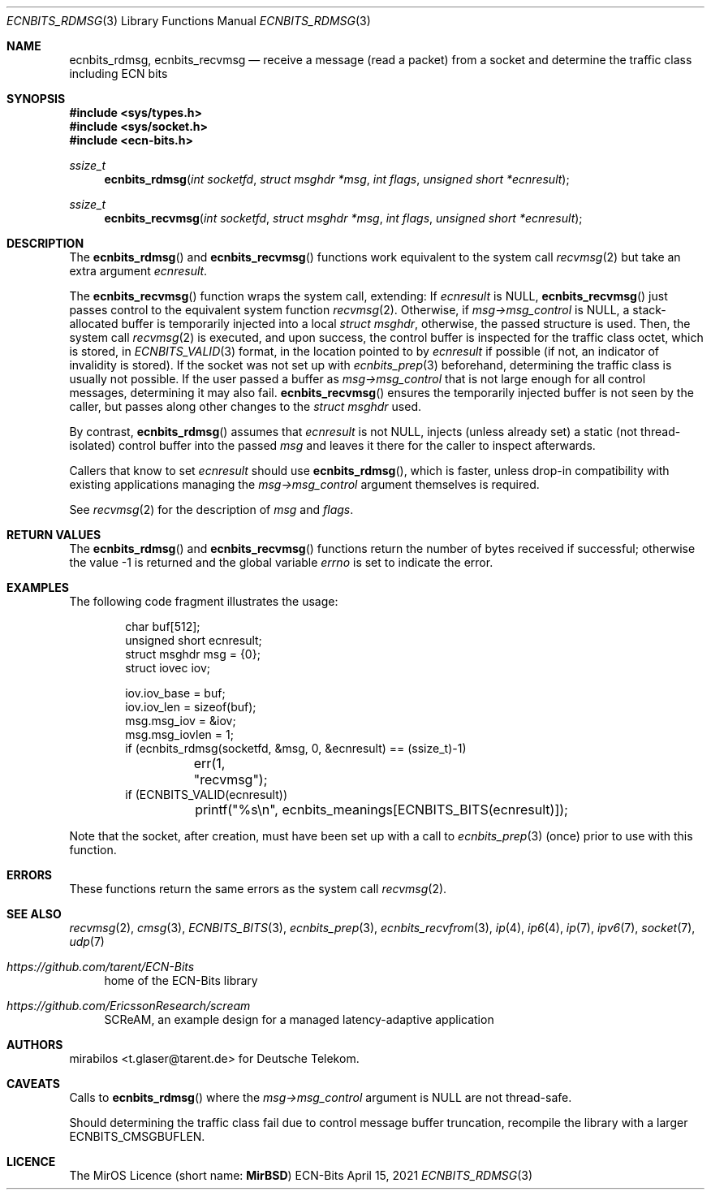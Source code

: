 .\" -*- mode: nroff -*-
.\"-
.\" Copyright © 2008, 2009, 2010, 2016, 2018, 2020
.\"	mirabilos <m@mirbsd.org>
.\" Copyright © 2020, 2021
.\"	mirabilos <t.glaser@tarent.de>
.\" Licensor: Deutsche Telekom
.\"
.\" Provided that these terms and disclaimer and all copyright notices
.\" are retained or reproduced in an accompanying document, permission
.\" is granted to deal in this work without restriction, including un‐
.\" limited rights to use, publicly perform, distribute, sell, modify,
.\" merge, give away, or sublicence.
.\"
.\" This work is provided “AS IS” and WITHOUT WARRANTY of any kind, to
.\" the utmost extent permitted by applicable law, neither express nor
.\" implied; without malicious intent or gross negligence. In no event
.\" may a licensor, author or contributor be held liable for indirect,
.\" direct, other damage, loss, or other issues arising in any way out
.\" of dealing in the work, even if advised of the possibility of such
.\" damage or existence of a defect, except proven that it results out
.\" of said person’s immediate fault when using the work as intended.
.\"-
.\" Try to make GNU groff and AT&T nroff more compatible
.\" * ` generates ‘ in gnroff, so use \`
.\" * ' generates ’ in gnroff, \' generates ´, so use \*(aq
.\" * - generates ‐ in gnroff, \- generates −, so .tr it to -
.\"   thus use - for hyphens and \- for minus signs and option dashes
.\" * ~ is size-reduced and placed atop in groff, so use \*(TI
.\" * ^ is size-reduced and placed atop in groff, so use \*(ha
.\" * \(en does not work in nroff, so use \*(en for a solo en dash
.\" *   and \*(EM for a correctly spaced em dash
.\" * <>| are problematic, so redefine and use \*(Lt\*(Gt\*(Ba
.\" Also make sure to use \& *before* a punctuation char that is to not
.\" be interpreted as punctuation, and especially with two-letter words
.\" but also (after) a period that does not end a sentence (“e.g.\&”).
.\" The section after the "doc" macropackage has been loaded contains
.\" additional code to convene between the UCB mdoc macropackage (and
.\" its variant as BSD mdoc in groff) and the GNU mdoc macropackage.
.\"
.ie \n(.g \{\
.	if \*[.T]ascii .tr \-\N'45'
.	if \*[.T]latin1 .tr \-\N'45'
.	if \*[.T]utf8 .tr \-\N'45'
.	ds <= \[<=]
.	ds >= \[>=]
.	ds Rq \[rq]
.	ds Lq \[lq]
.	ds sL \(aq
.	ds sR \(aq
.	if \*[.T]utf8 .ds sL `
.	if \*[.T]ps .ds sL `
.	if \*[.T]utf8 .ds sR '
.	if \*[.T]ps .ds sR '
.	ds aq \(aq
.	ds TI \(ti
.	ds ha \(ha
.	ds en \(en
.\}
.el \{\
.	ds aq '
.	ds TI ~
.	ds ha ^
.	ds en \(em
.\}
.ie n \{\
.	ds EM \ \*(en\ \&
.\}
.el \{\
.	ds EM \f(TR\^\(em\^\fP
.\}
.\"
.\" Implement .Dd with the Mdocdate RCS keyword
.\"
.rn Dd xD
.de Dd
.ie \\$1$Mdocdate: \{\
.	xD \\$2 \\$3, \\$4
.\}
.el .xD \\$1 \\$2 \\$3 \\$4 \\$5 \\$6 \\$7 \\$8
..
.\"
.\" .Dd must come before the macropackage-specific setup code.
.\"
.Dd $Mdocdate: April 15 2021 $
.\"
.\" Check which macro package we use, and do other -mdoc setup.
.\"
.ie \n(.g \{\
.	if \*[.T]utf8 .tr \[la]\*(Lt
.	if \*[.T]utf8 .tr \[ra]\*(Gt
.	ie d volume-ds-1 .ds tT gnu
.	el .ie d doc-volume-ds-1 .ds tT gnp
.	el .ds tT bsd
.\}
.el .ds tT ucb
.\"-
.Dt ECNBITS_RDMSG 3
.Os ECN-Bits
.Sh NAME
.Nm ecnbits_rdmsg ,
.Nm ecnbits_recvmsg
.Nd "receive a message (read a packet) from a socket and determine the traffic class including ECN bits"
.Sh SYNOPSIS
.In sys/types.h
.In sys/socket.h
.In ecn\-bits.h
.Ft ssize_t
.Fn ecnbits_rdmsg "int socketfd" "struct msghdr *msg" "int flags" "unsigned short *ecnresult"
.Ft ssize_t
.Fn ecnbits_recvmsg "int socketfd" "struct msghdr *msg" "int flags" "unsigned short *ecnresult"
.Sh DESCRIPTION
The
.Fn ecnbits_rdmsg
and
.Fn ecnbits_recvmsg
functions work equivalent to the system call
.Xr recvmsg 2
but take an extra argument
.Ar ecnresult .
.Pp
The
.Fn ecnbits_recvmsg
function wraps the system call, extending:
If
.Ar ecnresult
is
.Dv NULL ,
.Fn ecnbits_recvmsg
just passes control to the equivalent system function
.Xr recvmsg 2 .
Otherwise, if
.Ar msg\-\*(Gtmsg_control
is
.Dv NULL ,
a stack-allocated buffer is temporarily injected into a local
.Vt struct msghdr ,
otherwise, the passed structure is used.
Then, the system call
.Xr recvmsg 2
is executed, and upon success, the control buffer is inspected
for the traffic class octet, which is stored, in
.Xr ECNBITS_VALID 3
format, in the location pointed to by
.Ar ecnresult
if possible (if not, an indicator of invalidity is stored).
If the socket was not set up with
.Xr ecnbits_prep 3
beforehand, determining the traffic class is usually not possible.
If the user passed a buffer as
.Ar msg\-\*(Gtmsg_control
that is not large enough for all control messages, determining
it may also fail.
.Fn ecnbits_recvmsg
ensures the temporarily injected buffer is not seen by the caller,
but passes along other changes to the
.Vt struct msghdr
used.
.Pp
By contrast,
.Fn ecnbits_rdmsg
assumes that
.Ar ecnresult
is not
.Dv NULL ,
injects (unless already set) a static (not thread-isolated) control buffer into the passed
.Ar msg
and leaves it there for the caller to inspect afterwards.
.Pp
Callers that know to set
.Ar ecnresult
should use
.Fn ecnbits_rdmsg ,
which is faster, unless drop-in compatibility with existing applications
managing the
.Ar msg\-\*(Gtmsg_control
argument themselves is required.
.Pp
See
.Xr recvmsg 2
for the description of
.Ar msg
and
.Ar flags .
.Sh RETURN VALUES
The
.Fn ecnbits_rdmsg
and
.Fn ecnbits_recvmsg
functions return the number of bytes received if successful;
otherwise the value \-1 is returned and the global variable
.Va errno
is set to indicate the error.
.Sh EXAMPLES
The following code fragment illustrates the usage:
.Bd -literal -offset indent
char buf[512];
unsigned short ecnresult;
struct msghdr msg = {0};
struct iovec iov;

iov.iov_base = buf;
iov.iov_len = sizeof(buf);
msg.msg_iov = &iov;
msg.msg_iovlen = 1;
if (ecnbits_rdmsg(socketfd, &msg, 0, &ecnresult) == (ssize_t)\-1)
	err(1, "recvmsg");
if (ECNBITS_VALID(ecnresult))
	printf("%s\en", ecnbits_meanings[ECNBITS_BITS(ecnresult)]);
.Ed
.Pp
Note that the socket, after creation, must have been set up with a call to
.Xr ecnbits_prep 3
(once) prior to use with this function.
.Sh ERRORS
These functions return the same errors as the system call
.Xr recvmsg 2 .
.Sh SEE ALSO
.Xr recvmsg 2 ,
.Xr cmsg 3 ,
.Xr ECNBITS_BITS 3 ,
.Xr ecnbits_prep 3 ,
.Xr ecnbits_recvfrom 3 ,
.Xr ip 4 ,
.Xr ip6 4 ,
.Xr ip 7 ,
.Xr ipv6 7 ,
.Xr socket 7 ,
.Xr udp 7
.Pp
.Bl -tag -width 2n
.It Pa https://github.com/tarent/ECN\-Bits
home of the ECN-Bits library
.It Pa https://github.com/EricssonResearch/scream
SCReAM, an example design for a managed latency-adaptive application
.El
.Sh AUTHORS
.An mirabilos Aq t.glaser@tarent.de
for Deutsche Telekom.
.Sh CAVEATS
Calls to
.Fn ecnbits_rdmsg
where the
.Ar msg\-\*(Gtmsg_control
argument is
.Dv NULL
are not thread-safe.
.Pp
Should determining the traffic class fail due to control message buffer
truncation, recompile the library with a larger
.Dv ECNBITS_CMSGBUFLEN .
.Sh LICENCE
The MirOS Licence
.Pq short name : Li MirBSD
